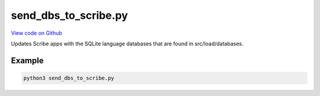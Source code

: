 send_dbs_to_scribe.py
=====================

`View code on Github <https://github.com/scribe-org/Scribe-Data/blob/main/src/scribe_data/load/send_dbs_to_scribe.py>`_

Updates Scribe apps with the SQLite language databases that are found in src/load/databases.

Example
-------

.. code:: bash

    python3 send_dbs_to_scribe.py

..
